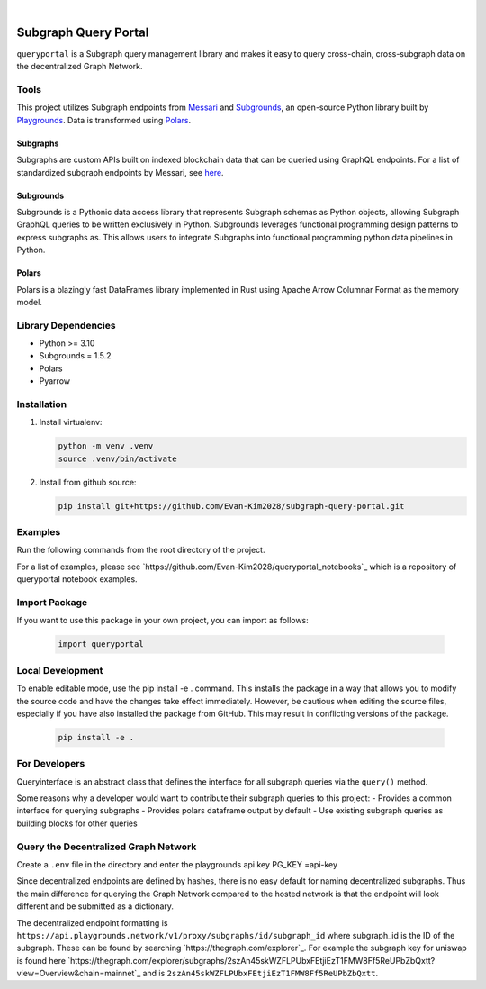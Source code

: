 .. These are examples of badges you might want to add to your README:
   please update the URLs accordingly

    .. image:: https://api.cirrus-ci.com/github/<USER>/usdc_depeg.svg?branch=main
        :alt: Built Status
        :target: https://cirrus-ci.com/github/<USER>/usdc_depeg
    .. image:: https://readthedocs.org/projects/usdc_depeg/badge/?version=latest
        :alt: ReadTheDocs
        :target: https://usdc_depeg.readthedocs.io/en/stable/
    .. image:: https://img.shields.io/coveralls/github/<USER>/usdc_depeg/main.svg
        :alt: Coveralls
        :target: https://coveralls.io/r/<USER>/usdc_depeg
    .. image:: https://img.shields.io/pypi/v/usdc_depeg.svg
        :alt: PyPI-Server
        :target: https://pypi.org/project/usdc_depeg/
    .. image:: https://img.shields.io/conda/vn/conda-forge/usdc_depeg.svg
        :alt: Conda-Forge
        :target: https://anaconda.org/conda-forge/usdc_depeg
    .. image:: https://pepy.tech/badge/usdc_depeg/month
        :alt: Monthly Downloads
        :target: https://pepy.tech/project/usdc_depeg
    .. image:: https://img.shields.io/twitter/url/http/shields.io.svg?style=social&label=Twitter
        :alt: Twitter
        :target: https://twitter.com/usdc_depeg

.. image:: https://img.shields.io/badge/-PyScaffold-005CA0?logo=pyscaffold
    :alt: Project generated with PyScaffold
    :target: https://pyscaffold.org/

|

======================
Subgraph Query Portal
======================

:literal:`queryportal` is a Subgraph query management library and makes it easy to query cross-chain, cross-subgraph data on the decentralized Graph Network.


Tools
==========
This project utilizes Subgraph endpoints from `Messari <https://messari.io/report/the-graph-foundation-awards-messari-usd12-5mm-in-first-ever-core-subgraph-developer-grant-to-build-and-standardize-subgraphs>`__ 
and `Subgrounds <https://github.com/0xPlaygrounds/subgrounds>`__, an open-source Python library built by `Playgrounds <https://playgrounds.network/>`__. 
Data is transformed using `Polars <https://github.com/pola-rs/polars>`__.

Subgraphs
---------
Subgraphs are custom APIs built on indexed blockchain data that can be queried using GraphQL endpoints. For a list of standardized subgraph endpoints by Messari, see `here <https://subgraphs.messari.io>`__.

Subgrounds
----------
Subgrounds is a Pythonic data access library that represents Subgraph schemas as Python objects, allowing Subgraph GraphQL queries to be written exclusively in Python. Subgrounds leverages functional programming design patterns to express 
subgraphs as. This allows users to integrate Subgraphs into functional programming python data pipelines in Python. 

Polars
------
Polars is a blazingly fast DataFrames library implemented in Rust using Apache Arrow Columnar Format as the memory model.

Library Dependencies
====================
* Python >= 3.10
* Subgrounds = 1.5.2
* Polars
* Pyarrow


Installation
============

1. Install virtualenv:

   .. code:: bash

      python -m venv .venv            
      source .venv/bin/activate   

2. Install from github source:

   .. code:: bash

      pip install git+https://github.com/Evan-Kim2028/subgraph-query-portal.git


Examples
========================
Run the following commands from the root directory of the project.

For a list of examples, please see `https://github.com/Evan-Kim2028/queryportal_notebooks`_ which is a repository of queryportal notebook examples.



Import Package
========================
If you want to use this package in your own project, you can import as follows:

   .. code:: bash

      import queryportal


Local Development
=============================
To enable editable mode, use the pip install -e . command. 
This installs the package in a way that allows you to modify the source code and have the changes take effect immediately. 
However, be cautious when editing the source files, especially if you have also installed the package from GitHub. 
This may result in conflicting versions of the package.

   .. code:: bash

      pip install -e .


For Developers
===============
Queryinterface is an abstract class that defines the interface for all subgraph queries via the :literal:`query()` method.

Some reasons why a developer would want to contribute their subgraph queries to this project:
- Provides a common interface for querying subgraphs
- Provides polars dataframe output by default
- Use existing subgraph queries as building blocks for other queries


Query the Decentralized Graph Network 
=====================================
Create a :literal:`.env` file in the directory and enter the playgrounds api key PG_KEY =api-key

Since decentralized endpoints are defined by hashes, there is no easy default for naming decentralized subgraphs. 
Thus the main difference for querying the Graph Network compared to the hosted network is that the endpoint will 
look different and be submitted as a dictionary. 

The decentralized endpoint formatting is :literal:`https://api.playgrounds.network/v1/proxy/subgraphs/id/subgraph_id` 
where subgraph_id is the ID of the subgraph. These can be found by searching `https://thegraph.com/explorer`_.
For example the subgraph key for uniswap is found here `https://thegraph.com/explorer/subgraphs/2szAn45skWZFLPUbxFEtjiEzT1FMW8Ff5ReUPbZbQxtt?view=Overview&chain=mainnet`_ 
and is :literal:`2szAn45skWZFLPUbxFEtjiEzT1FMW8Ff5ReUPbZbQxtt`.